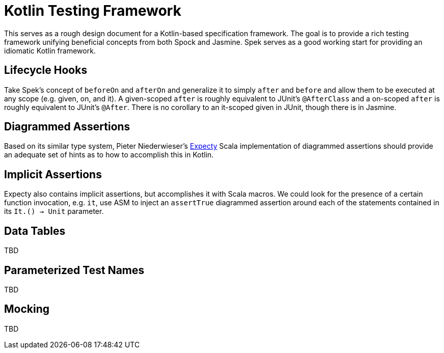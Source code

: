 = Kotlin Testing Framework
:hp-tags: kotlin

This serves as a rough design document for a Kotlin-based specification framework.  The goal is to provide a rich testing framework unifying beneficial concepts from both Spock and Jasmine.  Spek serves as a good working start for providing an idiomatic Kotlin framework.

== Lifecycle Hooks

Take Spek's concept of `beforeOn` and `afterOn` and generalize it to simply `after` and `before` and allow them to be executed at any scope (e.g. given, on, and it).  A given-scoped `after` is roughly equivalent to JUnit's `@AfterClass` and a on-scoped `after` is roughly equivalent to JUnit's `@After`.  There is no corollary to an it-scoped given in JUnit, though there is in Jasmine.

== Diagrammed Assertions

Based on its similar type system, Pieter Niederwieser's link:https://github.com/pniederw/expecty[Expecty] Scala implementation of diagrammed assertions should provide an adequate set of hints as to how to accomplish this in Kotlin.  

== Implicit Assertions

Expecty also contains implicit assertions, but accomplishes it with Scala macros.  We could look for the presence of a certain function invocation, e.g. `it`, use ASM to inject an `assertTrue` diagrammed assertion around each of the statements contained in its `It.() -> Unit` parameter.

== Data Tables

TBD

== Parameterized Test Names

TBD

== Mocking

TBD